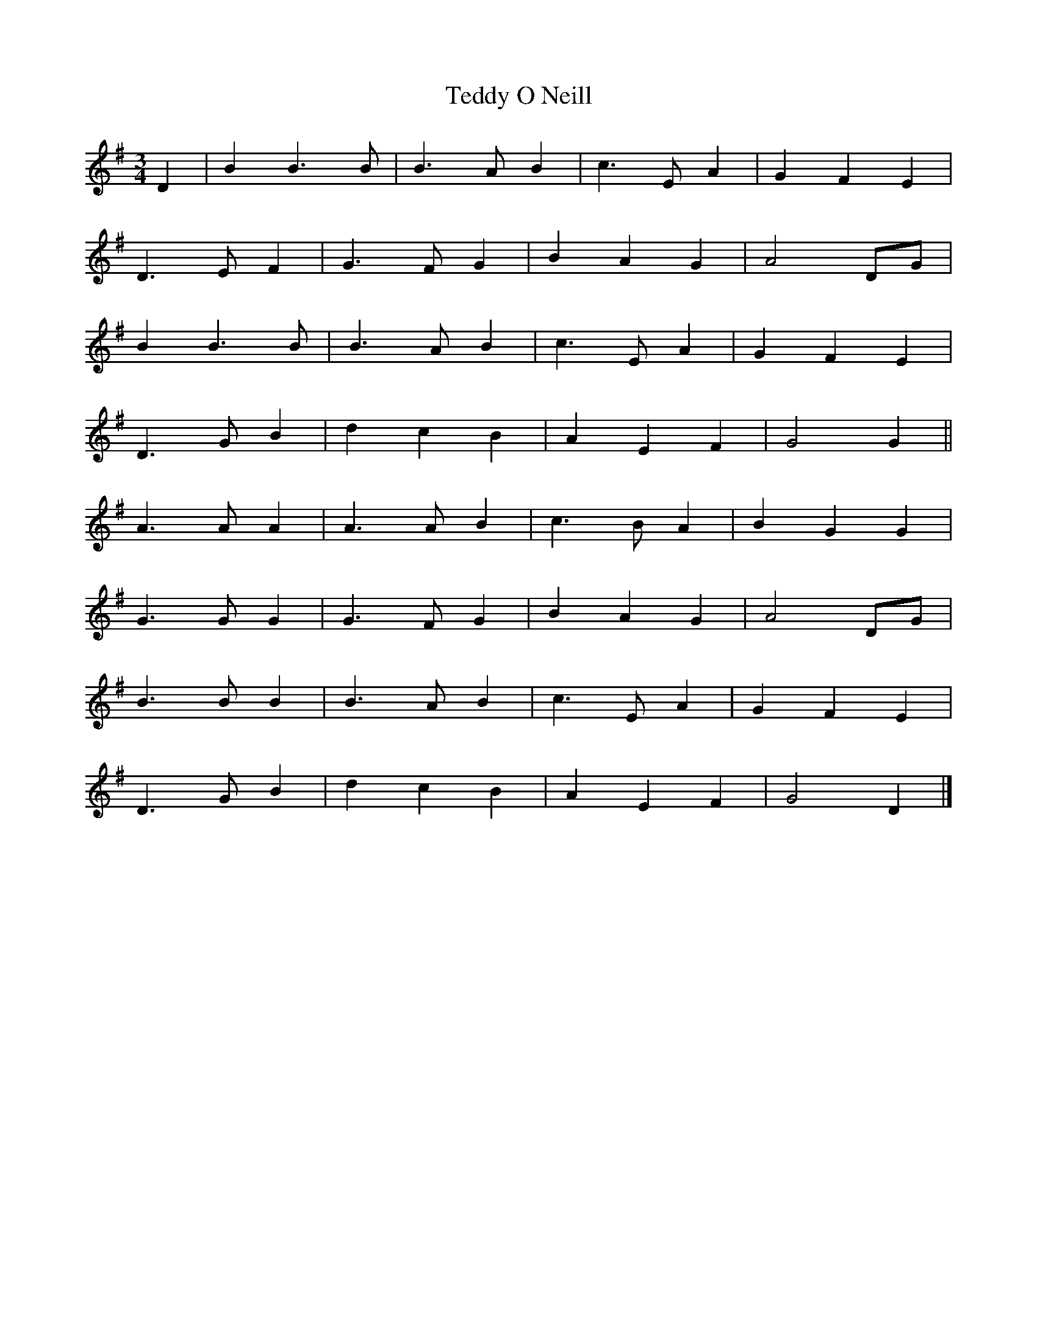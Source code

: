 X: 26
T:Teddy O Neill
R:
Z:added by Alf 
M:3/4
L:1/8
K:G
D2| B2 B3B|B3A B2| c3E A2| G2 F2 E2|
D3E F2| G3F G2| B2 A2 G2| A4 DG|
B2 B3B|B3A B2| c3E A2| G2 F2 E2|
D3G B2| d2 c2 B2| A2 E2 F2| G4 G2||
A3A A2| A3A B2| c3B A2| B2 G2 G2|
G3G G2| G3F G2| B2 A2 G2| A4 DG|
B3B B2| B3A B2| c3E A2| G2 F2 E2|
D3G B2| d2 c2 B2| A2 E2 F2| G4 D2|]
